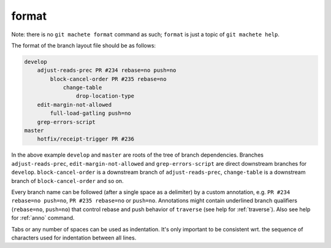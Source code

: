 .. _format:

format
======
Note: there is no ``git machete format`` command as such; ``format`` is just a topic of ``git machete help``.

The format of the branch layout file should be as follows:

.. code-block::

    develop
        adjust-reads-prec PR #234 rebase=no push=no
            block-cancel-order PR #235 rebase=no
                change-table
                    drop-location-type
        edit-margin-not-allowed
            full-load-gatling push=no
        grep-errors-script
    master
        hotfix/receipt-trigger PR #236

In the above example ``develop`` and ``master`` are roots of the tree of branch dependencies.
Branches ``adjust-reads-prec``, ``edit-margin-not-allowed`` and ``grep-errors-script`` are direct downstream branches for ``develop``.
``block-cancel-order`` is a downstream branch of ``adjust-reads-prec``, ``change-table`` is a downstream branch of ``block-cancel-order`` and so on.

Every branch name can be followed (after a single space as a delimiter) by a custom annotation, e.g. ``PR #234 rebase=no push=no``, ``PR #235 rebase=no`` or ``push=no``.
Annotations might contain underlined branch qualifiers (``rebase=no``, ``push=no``) that control rebase and push behavior of ``traverse`` (see help for :ref:`traverse`).
Also see help for :ref:`anno` command.

Tabs or any number of spaces can be used as indentation.
It's only important to be consistent wrt. the sequence of characters used for indentation between all lines.
